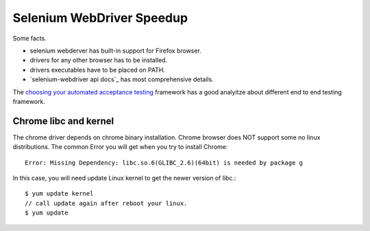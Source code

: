 Selenium WebDriver Speedup
==========================

Some facts.

- selenium webderver has built-in support for Firefox browser.
- drivers for any other browser has to be installed.
- drivers executables have to be placed on PATH.
- `selenium-webdriver api docs`_ has most comprehensive details.

The `choosing your automated acceptance testing`_ framework has 
a good analyitze about different end to end testing framework.

Chrome libc and kernel
----------------------

The chrome driver depends on chrome binary installation.
Chrome browser does NOT support some no linux distributions.
The common Error you will get when you try to install Chrome::

  Error: Missing Dependency: libc.so.6(GLIBC_2.6)(64bit) is needed by package g

In this case, you will need update Linux kernel to get the newer 
version of libc.::

  $ yum update kernel
  // call update again after reboot your linux.
  $ yum update

.. _selenium-webdirver api docs: http://seleniumhq.github.io/selenium/docs/api/javascript/
.. _choosing your automated acceptance testing: http://dev.imagineeasy.com/post/90475083894/choosing-your-automated-acceptance-testing
